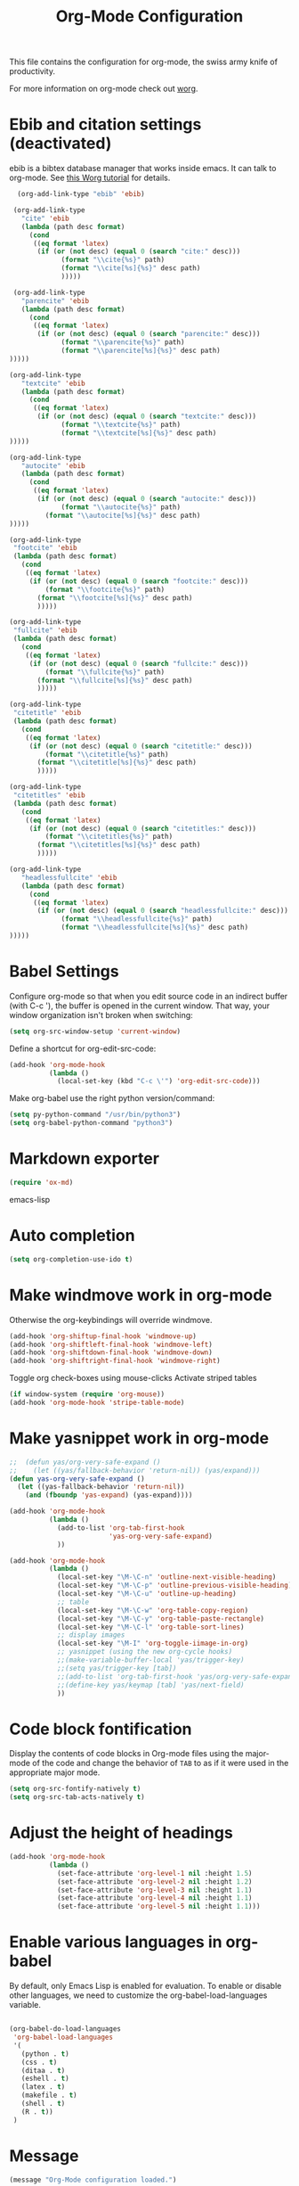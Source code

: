 #+TITLE: Org-Mode Configuration

This file contains the configuration for org-mode, the swiss army
knife of productivity.

For more information on org-mode check out [[http://orgmode.org/worg/][worg]].

* Ebib and citation settings (deactivated)
ebib is a bibtex database manager that works inside emacs. It can talk
to org-mode. See [[http://orgmode.org/worg/org-tutorials/org-latex-export.html#sec-17_2][this Worg tutorial]] for details.

#+begin_src emacs-lisp :tangle no
    (org-add-link-type "ebib" 'ebib)
  
   (org-add-link-type
     "cite" 'ebib
     (lambda (path desc format)
       (cond
        ((eq format 'latex)
         (if (or (not desc) (equal 0 (search "cite:" desc)))
               (format "\\cite{%s}" path)
               (format "\\cite[%s]{%s}" desc path)
               )))))
  
   (org-add-link-type 
     "parencite" 'ebib
     (lambda (path desc format)
       (cond
        ((eq format 'latex)
         (if (or (not desc) (equal 0 (search "parencite:" desc)))
               (format "\\parencite{%s}" path)
               (format "\\parencite[%s]{%s}" desc path)
  )))))
  
  (org-add-link-type 
     "textcite" 'ebib
     (lambda (path desc format)
       (cond
        ((eq format 'latex)
         (if (or (not desc) (equal 0 (search "textcite:" desc)))
               (format "\\textcite{%s}" path)
               (format "\\textcite[%s]{%s}" desc path)
  )))))
  
  (org-add-link-type 
     "autocite" 'ebib
     (lambda (path desc format)
       (cond
        ((eq format 'latex)
         (if (or (not desc) (equal 0 (search "autocite:" desc)))
               (format "\\autocite{%s}" path)
           (format "\\autocite[%s]{%s}" desc path)
  )))))
  
  (org-add-link-type 
   "footcite" 'ebib
   (lambda (path desc format)
     (cond
      ((eq format 'latex)
       (if (or (not desc) (equal 0 (search "footcite:" desc)))
           (format "\\footcite{%s}" path)
         (format "\\footcite[%s]{%s}" desc path)
         )))))
  
  (org-add-link-type 
   "fullcite" 'ebib
   (lambda (path desc format)
     (cond
      ((eq format 'latex)
       (if (or (not desc) (equal 0 (search "fullcite:" desc)))
           (format "\\fullcite{%s}" path)
         (format "\\fullcite[%s]{%s}" desc path)
         )))))
  
  (org-add-link-type 
   "citetitle" 'ebib
   (lambda (path desc format)
     (cond
      ((eq format 'latex)
       (if (or (not desc) (equal 0 (search "citetitle:" desc)))
           (format "\\citetitle{%s}" path)
         (format "\\citetitle[%s]{%s}" desc path)
         )))))
  
  (org-add-link-type 
   "citetitles" 'ebib
   (lambda (path desc format)
     (cond
      ((eq format 'latex)
       (if (or (not desc) (equal 0 (search "citetitles:" desc)))
           (format "\\citetitles{%s}" path)
         (format "\\citetitles[%s]{%s}" desc path)
         )))))
  
  (org-add-link-type 
     "headlessfullcite" 'ebib
     (lambda (path desc format)
       (cond
        ((eq format 'latex)
         (if (or (not desc) (equal 0 (search "headlessfullcite:" desc)))
               (format "\\headlessfullcite{%s}" path)
               (format "\\headlessfullcite[%s]{%s}" desc path)
  )))))   
#+end_src

* Babel Settings
Configure org-mode so that when you edit source code in an indirect
buffer (with C-c '), the buffer is opened in the current window. That
way, your window organization isn't broken when switching:

#+begin_src emacs-lisp
  (setq org-src-window-setup 'current-window)
#+end_src

Define a shortcut for org-edit-src-code:

#+begin_src emacs-lisp :tangle yes
  (add-hook 'org-mode-hook
            (lambda ()
              (local-set-key (kbd "C-c \'") 'org-edit-src-code)))
#+end_src

Make org-babel use the right python version/command:

#+begin_src emacs-lisp :tangle yes
  (setq py-python-command "/usr/bin/python3")
  (setq org-babel-python-command "python3")
#+end_src

* Markdown exporter
#+begin_src emacs-lisp
(require 'ox-md)
#+end_src emacs-lisp
* Auto completion

#+begin_src emacs-lisp
  (setq org-completion-use-ido t)
#+end_src

* Make windmove work in org-mode
Otherwise the org-keybindings will override windmove.

#+begin_src emacs-lisp
(add-hook 'org-shiftup-final-hook 'windmove-up)
(add-hook 'org-shiftleft-final-hook 'windmove-left)
(add-hook 'org-shiftdown-final-hook 'windmove-down)
(add-hook 'org-shiftright-final-hook 'windmove-right)
#+end_src

Toggle org check-boxes using mouse-clicks
Activate striped tables
#+begin_src emacs-lisp :tangle yes
(if window-system (require 'org-mouse))
(add-hook 'org-mode-hook 'stripe-table-mode)
#+end_src

* Make yasnippet work in org-mode
#+begin_src emacs-lisp
  ;;  (defun yas/org-very-safe-expand ()
  ;;    (let ((yas/fallback-behavior 'return-nil)) (yas/expand)))
  (defun yas-org-very-safe-expand ()
    (let ((yas-fallback-behavior 'return-nil))
      (and (fboundp 'yas-expand) (yas-expand))))
  
  (add-hook 'org-mode-hook
            (lambda ()
              (add-to-list 'org-tab-first-hook
                           'yas-org-very-safe-expand)
              ))
  
  (add-hook 'org-mode-hook
            (lambda ()
              (local-set-key "\M-\C-n" 'outline-next-visible-heading)
              (local-set-key "\M-\C-p" 'outline-previous-visible-heading)
              (local-set-key "\M-\C-u" 'outline-up-heading)
              ;; table
              (local-set-key "\M-\C-w" 'org-table-copy-region)
              (local-set-key "\M-\C-y" 'org-table-paste-rectangle)
              (local-set-key "\M-\C-l" 'org-table-sort-lines)
              ;; display images
              (local-set-key "\M-I" 'org-toggle-iimage-in-org)
              ;; yasnippet (using the new org-cycle hooks)
              ;;(make-variable-buffer-local 'yas/trigger-key)
              ;;(setq yas/trigger-key [tab])
              ;;(add-to-list 'org-tab-first-hook 'yas/org-very-safe-expand)
              ;;(define-key yas/keymap [tab] 'yas/next-field)
              ))
#+end_src

* Code block fontification
Display the contents of code blocks in Org-mode files using the
major-mode of the code and change the behavior of =TAB= to as if it were
used in the appropriate major mode.

#+begin_src emacs-lisp
  (setq org-src-fontify-natively t)
  (setq org-src-tab-acts-natively t)
#+end_src

* Adjust the height of headings

#+begin_src emacs-lisp
  (add-hook 'org-mode-hook 
            (lambda ()
              (set-face-attribute 'org-level-1 nil :height 1.5)
              (set-face-attribute 'org-level-2 nil :height 1.2)
              (set-face-attribute 'org-level-3 nil :height 1.1)
              (set-face-attribute 'org-level-4 nil :height 1.1)
              (set-face-attribute 'org-level-5 nil :height 1.1)))
#+end_src

* Enable various languages in org-babel
By default, only Emacs Lisp is enabled for evaluation. To enable or
disable other languages, we need to customize the
org-babel-load-languages variable.

#+begin_src emacs-lisp :tangle yes

  (org-babel-do-load-languages
   'org-babel-load-languages
   '(
     (python . t)
     (css . t)
     (ditaa . t)
     (eshell . t)
     (latex . t)
     (makefile . t)
     (shell . t)
     (R . t))
   )

#+end_src

* Message
#+begin_src emacs-lisp
  (message "Org-Mode configuration loaded.")
#+end_src
